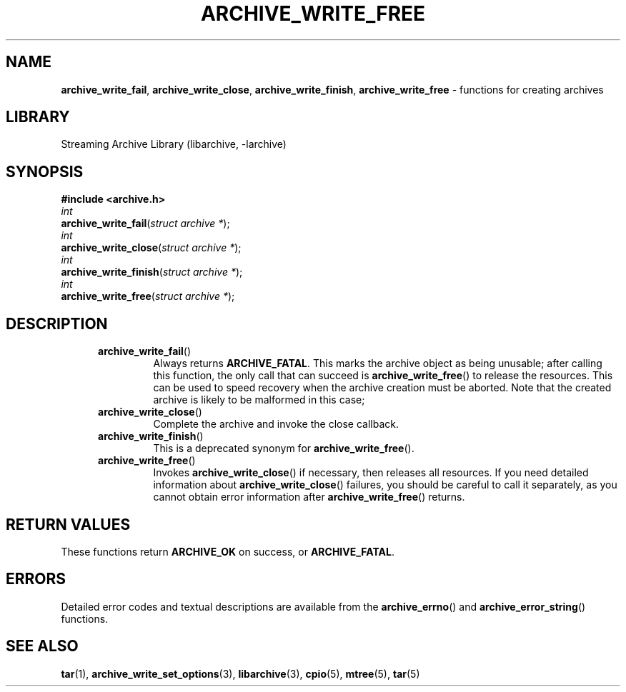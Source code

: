 .TH ARCHIVE_WRITE_FREE 3 "February 2, 2012" ""
.SH NAME
.ad l
\fB\%archive_write_fail\fP,
\fB\%archive_write_close\fP,
\fB\%archive_write_finish\fP,
\fB\%archive_write_free\fP
\- functions for creating archives
.SH LIBRARY
.ad l
Streaming Archive Library (libarchive, -larchive)
.SH SYNOPSIS
.ad l
\fB#include <archive.h>\fP
.br
\fIint\fP
.br
\fB\%archive_write_fail\fP(\fI\%struct\ archive\ *\fP);
.br
\fIint\fP
.br
\fB\%archive_write_close\fP(\fI\%struct\ archive\ *\fP);
.br
\fIint\fP
.br
\fB\%archive_write_finish\fP(\fI\%struct\ archive\ *\fP);
.br
\fIint\fP
.br
\fB\%archive_write_free\fP(\fI\%struct\ archive\ *\fP);
.SH DESCRIPTION
.ad l
.RS 5
.TP
\fB\%archive_write_fail\fP()
Always returns
\fBARCHIVE_FATAL\fP.
This marks the archive object as being unusable;
after calling this function, the only call that can succeed is
\fB\%archive_write_free\fP()
to release the resources.
This can be used to speed recovery when the archive creation
must be aborted.
Note that the created archive is likely to be malformed in this case;
.TP
\fB\%archive_write_close\fP()
Complete the archive and invoke the close callback.
.TP
\fB\%archive_write_finish\fP()
This is a deprecated synonym for
\fB\%archive_write_free\fP().
.TP
\fB\%archive_write_free\fP()
Invokes
\fB\%archive_write_close\fP()
if necessary, then releases all resources.
If you need detailed information about
\fB\%archive_write_close\fP()
failures, you should be careful to call it separately, as
you cannot obtain error information after
\fB\%archive_write_free\fP()
returns.
.RE
.SH RETURN VALUES
.ad l
These functions return
\fBARCHIVE_OK\fP
on success, or
\fBARCHIVE_FATAL\fP.
.SH ERRORS
.ad l
Detailed error codes and textual descriptions are available from the
\fB\%archive_errno\fP()
and
\fB\%archive_error_string\fP()
functions.
.SH SEE ALSO
.ad l
\fBtar\fP(1),
\fBarchive_write_set_options\fP(3),
\fBlibarchive\fP(3),
\fBcpio\fP(5),
\fBmtree\fP(5),
\fBtar\fP(5)

